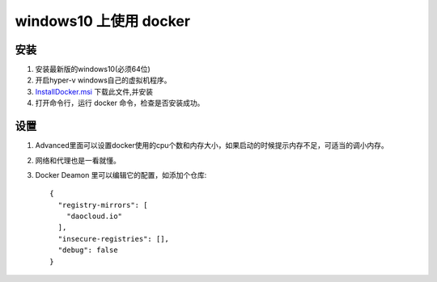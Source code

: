 windows10 上使用 docker
*******************

安装
===========

#. 安装最新版的windows10(必须64位)
#. 开启hyper-v windows自己的虚拟机程序。
#. `InstallDocker.msi <https://download.docker.com/win/stable/InstallDocker.msi>`_ 下载此文件,并安装
#. 打开命令行，运行 docker 命令，检查是否安装成功。

设置
==========

#. Advanced里面可以设置docker使用的cpu个数和内存大小，如果启动的时候提示内存不足，可适当的调小内存。
#. 网络和代理也是一看就懂。
#. Docker Deamon 里可以编辑它的配置，如添加个仓库::

    {
      "registry-mirrors": [
        "daocloud.io"
      ],
      "insecure-registries": [],
      "debug": false
    }

